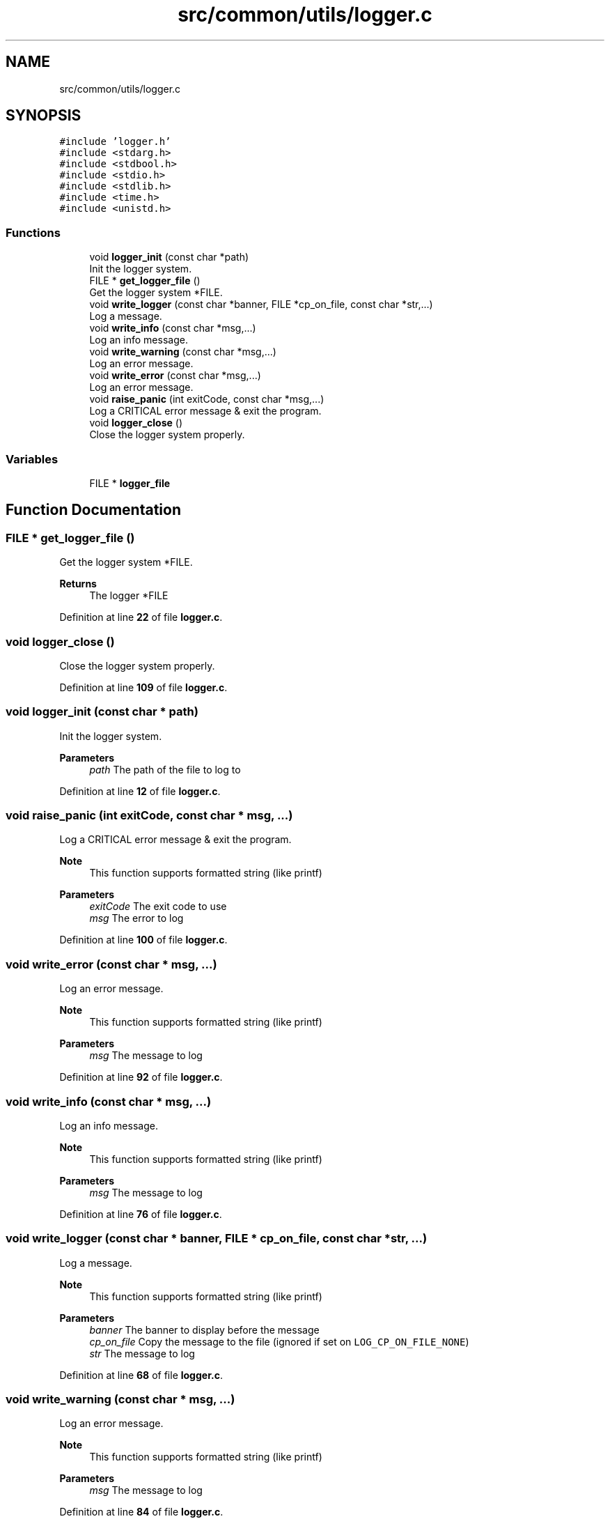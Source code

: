 .TH "src/common/utils/logger.c" 3 "Wed Feb 9 2022" "OPIchat" \" -*- nroff -*-
.ad l
.nh
.SH NAME
src/common/utils/logger.c
.SH SYNOPSIS
.br
.PP
\fC#include 'logger\&.h'\fP
.br
\fC#include <stdarg\&.h>\fP
.br
\fC#include <stdbool\&.h>\fP
.br
\fC#include <stdio\&.h>\fP
.br
\fC#include <stdlib\&.h>\fP
.br
\fC#include <time\&.h>\fP
.br
\fC#include <unistd\&.h>\fP
.br

.SS "Functions"

.in +1c
.ti -1c
.RI "void \fBlogger_init\fP (const char *path)"
.br
.RI "Init the logger system\&. "
.ti -1c
.RI "FILE * \fBget_logger_file\fP ()"
.br
.RI "Get the logger system *FILE\&. "
.ti -1c
.RI "void \fBwrite_logger\fP (const char *banner, FILE *cp_on_file, const char *str,\&.\&.\&.)"
.br
.RI "Log a message\&. "
.ti -1c
.RI "void \fBwrite_info\fP (const char *msg,\&.\&.\&.)"
.br
.RI "Log an info message\&. "
.ti -1c
.RI "void \fBwrite_warning\fP (const char *msg,\&.\&.\&.)"
.br
.RI "Log an error message\&. "
.ti -1c
.RI "void \fBwrite_error\fP (const char *msg,\&.\&.\&.)"
.br
.RI "Log an error message\&. "
.ti -1c
.RI "void \fBraise_panic\fP (int exitCode, const char *msg,\&.\&.\&.)"
.br
.RI "Log a CRITICAL error message & exit the program\&. "
.ti -1c
.RI "void \fBlogger_close\fP ()"
.br
.RI "Close the logger system properly\&. "
.in -1c
.SS "Variables"

.in +1c
.ti -1c
.RI "FILE * \fBlogger_file\fP"
.br
.in -1c
.SH "Function Documentation"
.PP 
.SS "FILE * get_logger_file ()"

.PP
Get the logger system *FILE\&. 
.PP
\fBReturns\fP
.RS 4
The logger *FILE 
.RE
.PP

.PP
Definition at line \fB22\fP of file \fBlogger\&.c\fP\&.
.SS "void logger_close ()"

.PP
Close the logger system properly\&. 
.PP
Definition at line \fB109\fP of file \fBlogger\&.c\fP\&.
.SS "void logger_init (const char * path)"

.PP
Init the logger system\&. 
.PP
\fBParameters\fP
.RS 4
\fIpath\fP The path of the file to log to 
.RE
.PP

.PP
Definition at line \fB12\fP of file \fBlogger\&.c\fP\&.
.SS "void raise_panic (int exitCode, const char * msg,  \&.\&.\&.)"

.PP
Log a CRITICAL error message & exit the program\&. 
.PP
\fBNote\fP
.RS 4
This function supports formatted string (like printf)
.RE
.PP
\fBParameters\fP
.RS 4
\fIexitCode\fP The exit code to use 
.br
\fImsg\fP The error to log 
.RE
.PP

.PP
Definition at line \fB100\fP of file \fBlogger\&.c\fP\&.
.SS "void write_error (const char * msg,  \&.\&.\&.)"

.PP
Log an error message\&. 
.PP
\fBNote\fP
.RS 4
This function supports formatted string (like printf)
.RE
.PP
\fBParameters\fP
.RS 4
\fImsg\fP The message to log 
.RE
.PP

.PP
Definition at line \fB92\fP of file \fBlogger\&.c\fP\&.
.SS "void write_info (const char * msg,  \&.\&.\&.)"

.PP
Log an info message\&. 
.PP
\fBNote\fP
.RS 4
This function supports formatted string (like printf)
.RE
.PP
\fBParameters\fP
.RS 4
\fImsg\fP The message to log 
.RE
.PP

.PP
Definition at line \fB76\fP of file \fBlogger\&.c\fP\&.
.SS "void write_logger (const char * banner, FILE * cp_on_file, const char * str,  \&.\&.\&.)"

.PP
Log a message\&. 
.PP
\fBNote\fP
.RS 4
This function supports formatted string (like printf)
.RE
.PP
\fBParameters\fP
.RS 4
\fIbanner\fP The banner to display before the message 
.br
\fIcp_on_file\fP Copy the message to the file (ignored if set on \fCLOG_CP_ON_FILE_NONE\fP) 
.br
\fIstr\fP The message to log 
.RE
.PP

.PP
Definition at line \fB68\fP of file \fBlogger\&.c\fP\&.
.SS "void write_warning (const char * msg,  \&.\&.\&.)"

.PP
Log an error message\&. 
.PP
\fBNote\fP
.RS 4
This function supports formatted string (like printf)
.RE
.PP
\fBParameters\fP
.RS 4
\fImsg\fP The message to log 
.RE
.PP

.PP
Definition at line \fB84\fP of file \fBlogger\&.c\fP\&.
.SH "Variable Documentation"
.PP 
.SS "FILE* logger_file"

.PP
Definition at line \fB10\fP of file \fBlogger\&.c\fP\&.
.SH "Author"
.PP 
Generated automatically by Doxygen for OPIchat from the source code\&.
